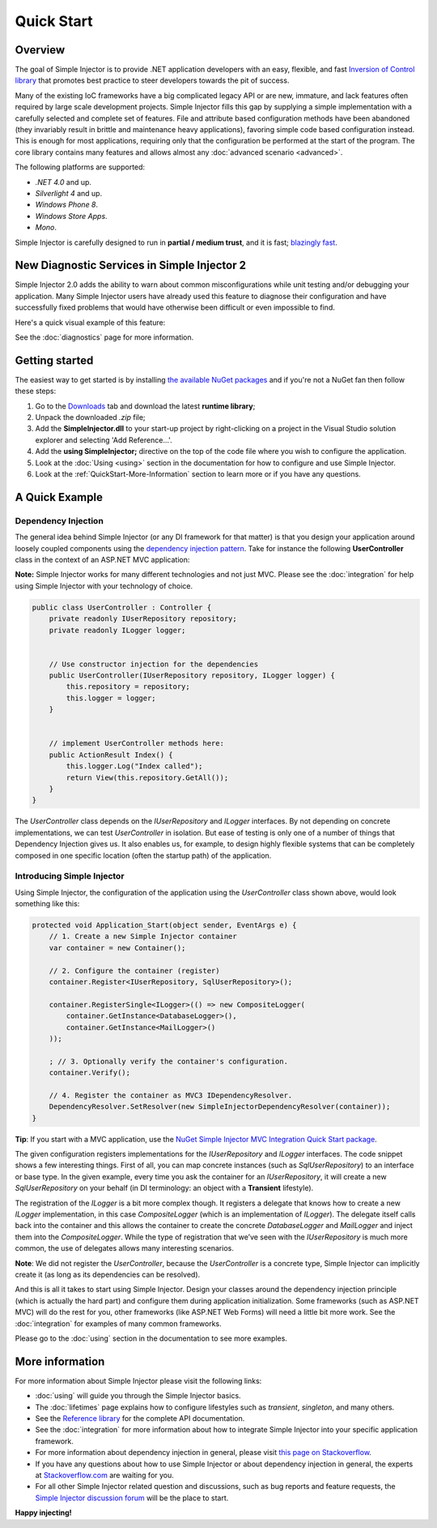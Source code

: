 ===========
Quick Start
===========

Overview
========

The goal of Simple Injector is to provide .NET application developers with an easy, flexible, and fast `Inversion of Control library <http://martinfowler.com/articles/injection.html>`_ that promotes best practice to steer developers towards the pit of success.

Many of the existing IoC frameworks have a big complicated legacy API or are new, immature, and lack features often required by large scale development projects. Simple Injector fills this gap by supplying a simple implementation with a carefully selected and complete set of features. File and attribute based configuration methods have been abandoned (they invariably result in brittle and maintenance heavy applications), favoring simple code based configuration instead. This is enough for most applications, requiring only that the configuration be performed at the start of the program. The core library contains many features and allows almost any :doc:`advanced scenario <advanced>`.

The following platforms are supported:

* *.NET 4.0* and up.
* *Silverlight 4* and up.
* *Windows Phone 8*.
* *Windows Store Apps*.
* *Mono*.

.. container:: Note

    Simple Injector is carefully designed to run in **partial / medium trust**, and it is fast; `blazingly fast <https://simpleinjector.codeplex.com/discussions/326621>`_.

New Diagnostic Services in Simple Injector 2
============================================

Simple Injector 2.0 adds the ability to warn about common misconfigurations while unit testing and/or debugging your application. Many Simple Injector users have already used this feature to diagnose their configuration and have successfully fixed problems that would have otherwise been difficult or even impossible to find. 

Here's a quick visual example of this feature:

.. image:: images/diagnosticsdebuggerview.png 
   :alt: Diagnostics debugger view context menu

See the :doc:`diagnostics` page for more information.

Getting started
===============

The easiest way to get started is by installing  `the available NuGet packages <https://nuget.org/packages?q=simpleinjector&sortOrder=package-download-count>`_ and if you're not a NuGet fan then follow these steps:

#. Go to the `Downloads <https://simpleinjector.codeplex.com/releases/>`_ tab and download the latest **runtime library**;
#. Unpack the downloaded `.zip` file;
#. Add the **SimpleInjector.dll** to your start-up project by right-clicking on a project in the Visual Studio solution explorer and selecting 'Add Reference...'.
#. Add the **using SimpleInjector;** directive on the top of the code file where you wish to configure the application.
#. Look at the :doc:`Using <using>` section in the documentation for how to configure and use Simple Injector.
#. Look at the :ref:`QuickStart-More-Information` section to learn more or if you have any questions.

A Quick Example
===============

Dependency Injection
--------------------

The general idea behind Simple Injector (or any DI framework for that matter) is that you design your application around loosely coupled components using the `dependency injection pattern <https://en.wikipedia.org/wiki/Dependency**injection>`_. Take for instance the following **UserController** class in the context of an ASP.NET MVC application:

.. container:: Note

    **Note:** Simple Injector works for many different technologies and not just MVC. Please see the :doc:`integration` for help using Simple Injector with your technology of choice.

.. code-block:: c#

    public class UserController : Controller {
        private readonly IUserRepository repository;
        private readonly ILogger logger;


        // Use constructor injection for the dependencies
        public UserController(IUserRepository repository, ILogger logger) {
            this.repository = repository;
            this.logger = logger;
        }


        // implement UserController methods here:
        public ActionResult Index() {
            this.logger.Log("Index called");
            return View(this.repository.GetAll());
        }
    }

The *UserController* class depends on the *IUserRepository* and *ILogger* interfaces. By not depending on concrete implementations, we can test *UserController* in isolation. But ease of testing is only one of a number of things that Dependency Injection gives us. It also enables us, for example, to design highly flexible systems that can be completely composed in one specific location (often the startup path) of the application.

Introducing Simple Injector
---------------------------

Using Simple Injector, the configuration of the application using the *UserController* class shown above, would look something like this:

.. code-block:: csharp

    protected void Application_Start(object sender, EventArgs e) {
        // 1. Create a new Simple Injector container
        var container = new Container();

        // 2. Configure the container (register)
        container.Register<IUserRepository, SqlUserRepository>();

        container.RegisterSingle<ILogger>(() => new CompositeLogger(
            container.GetInstance<DatabaseLogger>(),
            container.GetInstance<MailLogger>()
        ));

        ; // 3. Optionally verify the container's configuration.
        container.Verify();

        // 4. Register the container as MVC3 IDependencyResolver.
        DependencyResolver.SetResolver(new SimpleInjectorDependencyResolver(container));
    }

.. container:: Note

    **Tip**: If you start with a MVC application, use the `NuGet Simple Injector MVC Integration Quick Start package <https://nuget.org/packages/SimpleInjector.MVC3>`_.

The given configuration registers implementations for the *IUserRepository* and *ILogger* interfaces. The code snippet shows a few interesting things. First of all, you can map concrete instances (such as *SqlUserRepository*) to an interface or base type. In the given example, every time you ask the container for an *IUserRepository*, it will create a new *SqlUserRepository* on your behalf (in DI terminology: an object with a **Transient** lifestyle).

The registration of the *ILogger* is a bit more complex though. It registers a delegate that knows how to create a new *ILogger* implementation, in this case *CompositeLogger* (which is an implementation of *ILogger*). The delegate itself calls back into the container and this allows the container to create the concrete *DatabaseLogger* and *MailLogger* and inject them into the *CompositeLogger*. While the type of registration that we’ve seen with the *IUserRepository* is much more common, the use of delegates allows many interesting scenarios.

.. container:: Note

    **Note**: We did not register the *UserController*, because the *UserController* is a concrete type, Simple Injector can implicitly create it (as long as its dependencies can be resolved).

And this is all it takes to start using Simple Injector. Design your classes around the dependency injection principle (which is actually the hard part) and configure them during application initialization. Some frameworks (such as ASP.NET MVC) will do the rest for you, other frameworks (like ASP.NET Web Forms) will need a little bit more work. See the :doc:`integration` for examples of many common frameworks.

.. container:: Note

    Please go to the :doc:`using` section in the documentation to see more examples.

.. _QuickStart-More-Information:

More information
================

For more information about Simple Injector please visit the following links: 

* :doc:`using` will guide you through the Simple Injector basics.
* The :doc:`lifetimes` page explains how to configure lifestyles such as *transient*, *singleton*, and many others.
* See the `Reference library <https://simpleinjector.org/ReferenceLibrary/>`_ for the complete API documentation.
* See the :doc:`integration` for more information about how to integrate Simple Injector into your specific application framework.
* For more information about dependency injection in general, please visit `this page on Stackoverflow <https://stackoverflow.com/tags/dependency-injection/info>`_.
* If you have any questions about how to use Simple Injector or about dependency injection in general, the experts at `Stackoverflow.com <http://stackoverflow.com/questions/ask?tags=simple-injector%20ioc-container%20dependency-injection%20.net%20c%23&title=Simple%20Injector>`_ are waiting for you.
* For all other Simple Injector related question and discussions, such as bug reports and feature requests, the `Simple Injector discussion forum <https://simpleinjector.codeplex.com/discussions>`_ will be the place to start.

**Happy injecting!**